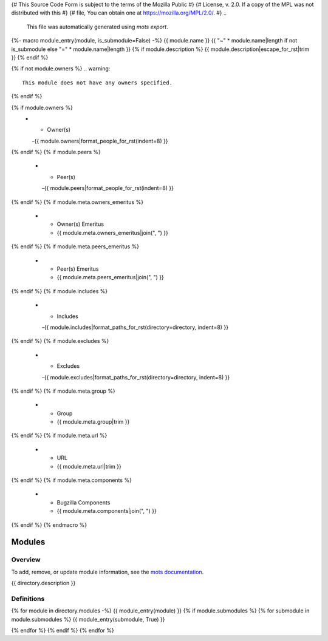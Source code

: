 {# This Source Code Form is subject to the terms of the Mozilla Public #}
{# License, v. 2.0. If a copy of the MPL was not distributed with this #}
{# file, You can obtain one at https://mozilla.org/MPL/2.0/.           #}
..
    This file was automatically generated using `mots export`.
{%- macro module_entry(module, is_submodule=False) -%}
{{ module.name }}
{{ "~" * module.name|length if not is_submodule else "=" * module.name|length }}
{% if module.description %}
{{ module.description|escape_for_rst|trim }}
{% endif %}

{% if not module.owners %}
.. warning::
    This module does not have any owners specified.
{% endif %}

.. list-table::
    :stub-columns: 1
    :widths: 30 70

{% if module.owners %}
    * - Owner(s)
      -{{ module.owners|format_people_for_rst(indent=8) }}
{% endif %}
{% if module.peers %}
    * - Peer(s)
      -{{ module.peers|format_people_for_rst(indent=8) }}
{% endif %}
{% if module.meta.owners_emeritus %}
    * - Owner(s) Emeritus
      - {{ module.meta.owners_emeritus|join(", ") }}
{% endif %}
{% if module.meta.peers_emeritus %}
    * - Peer(s) Emeritus
      - {{ module.meta.peers_emeritus|join(", ") }}
{% endif %}
{% if module.includes %}
    * - Includes
      -{{ module.includes|format_paths_for_rst(directory=directory, indent=8) }}
{% endif %}
{% if module.excludes %}
    * - Excludes
      -{{ module.excludes|format_paths_for_rst(directory=directory, indent=8) }}
{% endif %}
{% if module.meta.group %}
    * - Group
      - {{ module.meta.group|trim }}
{% endif %}
{% if module.meta.url %}
    * - URL
      - {{ module.meta.url|trim }}
{% endif %}
{% if module.meta.components %}
    * - Bugzilla Components
      - {{ module.meta.components|join(", ") }}
{% endif %}
{% endmacro %}

=======
Modules
=======

--------
Overview
--------
To add, remove, or update module information, see the `mots documentation <https://mots.readthedocs.io/en/latest/#adding-a-module>`_.

{{ directory.description }}


-----------
Definitions
-----------

{% for module in directory.modules -%}
{{ module_entry(module) }}
{% if module.submodules %}
{% for submodule in module.submodules %}
{{ module_entry(submodule, True) }}

{% endfor %}
{% endif %}
{% endfor %}
